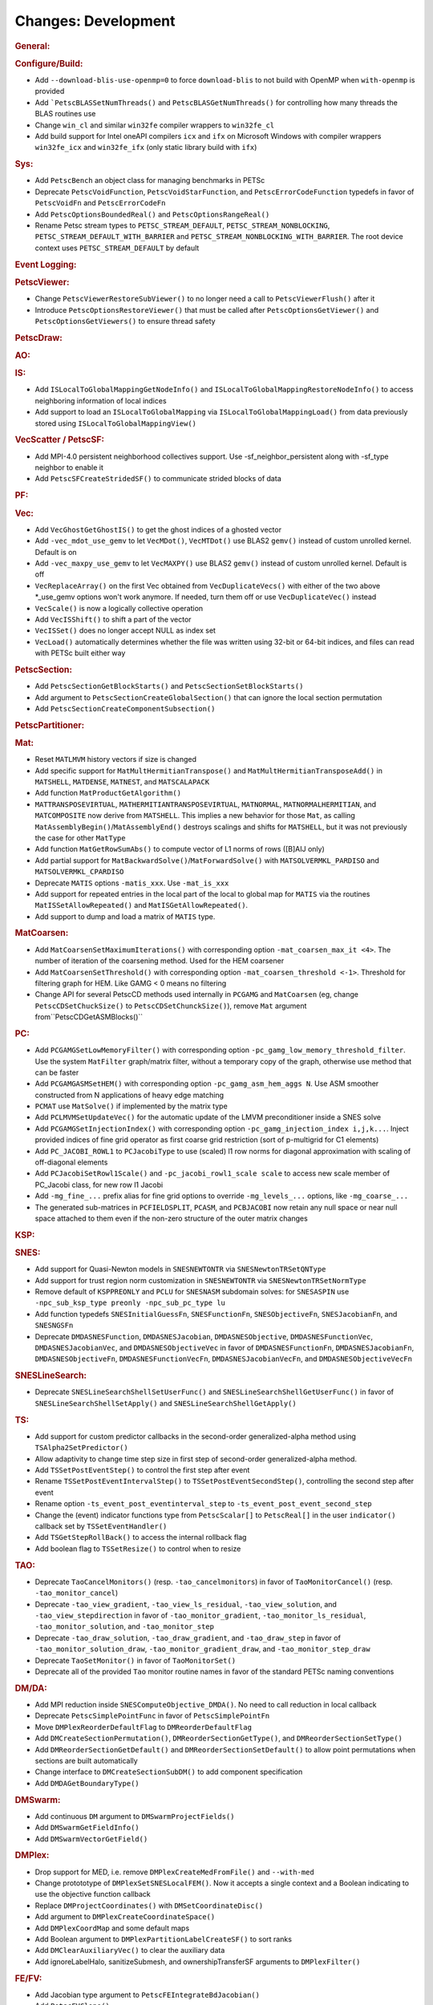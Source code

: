 ====================
Changes: Development
====================

..
   STYLE GUIDELINES:
   * Capitalize sentences
   * Use imperative, e.g., Add, Improve, Change, etc.
   * Don't use a period (.) at the end of entries
   * If multiple sentences are needed, use a period or semicolon to divide sentences, but not at the end of the final sentence

.. rubric:: General:

.. rubric:: Configure/Build:

- Add ``--download-blis-use-openmp=0`` to force ``download-blis`` to not build with OpenMP when ``with-openmp`` is provided
- Add ```PetscBLASSetNumThreads()`` and ``PetscBLASGetNumThreads()`` for controlling how many threads the BLAS routines use
- Change ``win_cl`` and similar ``win32fe`` compiler wrappers to ``win32fe_cl``
- Add build support for Intel oneAPI compilers ``icx`` and ``ifx`` on Microsoft Windows with compiler wrappers ``win32fe_icx`` and ``win32fe_ifx`` (only static library build with ``ifx``)

.. rubric:: Sys:

- Add ``PetscBench`` an object class for managing benchmarks in PETSc
- Deprecate ``PetscVoidFunction``, ``PetscVoidStarFunction``, and ``PetscErrorCodeFunction`` typedefs in favor of
  ``PetscVoidFn`` and ``PetscErrorCodeFn``
- Add ``PetscOptionsBoundedReal()`` and ``PetscOptionsRangeReal()``
- Rename Petsc stream types to ``PETSC_STREAM_DEFAULT``, ``PETSC_STREAM_NONBLOCKING``, ``PETSC_STREAM_DEFAULT_WITH_BARRIER`` and ``PETSC_STREAM_NONBLOCKING_WITH_BARRIER``. The root device context uses ``PETSC_STREAM_DEFAULT`` by default

.. rubric:: Event Logging:

.. rubric:: PetscViewer:

- Change ``PetscViewerRestoreSubViewer()`` to no longer need a call to ``PetscViewerFlush()`` after it
- Introduce ``PetscOptionsRestoreViewer()`` that must be called after ``PetscOptionsGetViewer()`` and ``PetscOptionsGetViewers()``
  to ensure thread safety

.. rubric:: PetscDraw:

.. rubric:: AO:

.. rubric:: IS:

- Add ``ISLocalToGlobalMappingGetNodeInfo()`` and ``ISLocalToGlobalMappingRestoreNodeInfo()`` to access neighboring information of local indices
- Add support to load an ``ISLocalToGlobalMapping`` via ``ISLocalToGlobalMappingLoad()`` from data previously stored using ``ISLocalToGlobalMappingView()``

.. rubric:: VecScatter / PetscSF:

- Add MPI-4.0 persistent neighborhood collectives support. Use -sf_neighbor_persistent along with -sf_type neighbor to enable it
- Add ``PetscSFCreateStridedSF()`` to communicate strided blocks of data

.. rubric:: PF:

.. rubric:: Vec:

- Add ``VecGhostGetGhostIS()`` to get the ghost indices of a ghosted vector
- Add ``-vec_mdot_use_gemv`` to let ``VecMDot()``, ``VecMTDot()``  use BLAS2 ``gemv()`` instead of custom unrolled kernel. Default is on
- Add ``-vec_maxpy_use_gemv`` to let ``VecMAXPY()`` use BLAS2 ``gemv()`` instead of custom unrolled kernel. Default is off
- ``VecReplaceArray()`` on the first Vec obtained from ``VecDuplicateVecs()`` with either of the two above \*_use_gemv options won't work anymore. If needed, turn them off or use ``VecDuplicateVec()`` instead
- ``VecScale()`` is now a logically collective operation
- Add ``VecISShift()`` to shift a part of the vector
- ``VecISSet()`` does no longer accept NULL as index set
- ``VecLoad()`` automatically determines whether the file was written using 32-bit or 64-bit indices, and files can read with PETSc built either way

.. rubric:: PetscSection:

- Add ``PetscSectionGetBlockStarts()`` and ``PetscSectionSetBlockStarts()``
- Add argument to ``PetscSectionCreateGlobalSection()`` that can ignore the local section permutation
- Add ``PetscSectionCreateComponentSubsection()``

.. rubric:: PetscPartitioner:

.. rubric:: Mat:

- Reset ``MATLMVM`` history vectors if size is changed
- Add specific support for ``MatMultHermitianTranspose()`` and ``MatMultHermitianTransposeAdd()`` in ``MATSHELL``, ``MATDENSE``, ``MATNEST``, and ``MATSCALAPACK``
- Add function ``MatProductGetAlgorithm()``
- ``MATTRANSPOSEVIRTUAL``, ``MATHERMITIANTRANSPOSEVIRTUAL``, ``MATNORMAL``, ``MATNORMALHERMITIAN``, and ``MATCOMPOSITE`` now derive from ``MATSHELL``. This implies a new behavior for those ``Mat``, as calling ``MatAssemblyBegin()``/``MatAssemblyEnd()`` destroys scalings and shifts for ``MATSHELL``, but it was not previously the case for other ``MatType``
- Add function ``MatGetRowSumAbs()`` to compute vector of L1 norms of rows ([B]AIJ only)
- Add partial support for ``MatBackwardSolve()``/``MatForwardSolve()`` with ``MATSOLVERMKL_PARDISO`` and ``MATSOLVERMKL_CPARDISO``
- Deprecate ``MATIS`` options ``-matis_xxx``. Use ``-mat_is_xxx``
- Add support for repeated entries in the local part of the local to global map for ``MATIS`` via the routines ``MatISSetAllowRepeated()`` and ``MatISGetAllowRepeated()``.
- Add support to dump and load a matrix of ``MATIS`` type.

.. rubric:: MatCoarsen:

- Add ``MatCoarsenSetMaximumIterations()`` with corresponding option ``-mat_coarsen_max_it <4>``. The number of iteration of the coarsening method. Used for the HEM coarsener
- Add ``MatCoarsenSetThreshold()`` with corresponding option ``-mat_coarsen_threshold <-1>``. Threshold for filtering graph for HEM. Like GAMG < 0 means no filtering
- Change API for several PetscCD methods used internally in ``PCGAMG`` and ``MatCoarsen`` (eg, change ``PetscCDSetChuckSize()`` to ``PetscCDSetChunckSize()``), remove ``Mat`` argument from``PetscCDGetASMBlocks()``

.. rubric:: PC:

- Add ``PCGAMGSetLowMemoryFilter()`` with corresponding option ``-pc_gamg_low_memory_threshold_filter``. Use the system ``MatFilter`` graph/matrix filter, without a temporary copy of the graph, otherwise use method that can be faster
- Add ``PCGAMGASMSetHEM()`` with corresponding option ``-pc_gamg_asm_hem_aggs N``. Use ASM smoother constructed from N applications of heavy edge matching
- ``PCMAT`` use ``MatSolve()`` if implemented by the matrix type
- Add ``PCLMVMSetUpdateVec()`` for the automatic update of the LMVM preconditioner inside a SNES solve
- Add ``PCGAMGSetInjectionIndex()`` with corresponding option ``-pc_gamg_injection_index i,j,k...``. Inject provided indices of fine grid operator as first coarse grid restriction (sort of p-multigrid for C1 elements)
- Add ``PC_JACOBI_ROWL1`` to ``PCJacobiType`` to use (scaled) l1 row norms for diagonal approximation with scaling of off-diagonal elements
- Add ``PCJacobiSetRowl1Scale()`` and ``-pc_jacobi_rowl1_scale scale`` to access new scale member of PC_Jacobi class, for new row l1 Jacobi
- Add ``-mg_fine_...`` prefix alias for fine grid options to override ``-mg_levels_...`` options, like ``-mg_coarse_...``
- The generated sub-matrices in ``PCFIELDSPLIT``, ``PCASM``, and ``PCBJACOBI`` now retain any null space or near null space attached to them even if the non-zero structure of the outer matrix changes

.. rubric:: KSP:

.. rubric:: SNES:

- Add support for Quasi-Newton models in ``SNESNEWTONTR`` via ``SNESNewtonTRSetQNType``
- Add support for trust region norm customization in ``SNESNEWTONTR`` via ``SNESNewtonTRSetNormType``
- Remove default of ``KSPPREONLY`` and ``PCLU`` for ``SNESNASM`` subdomain solves: for ``SNESASPIN`` use ``-npc_sub_ksp_type preonly -npc_sub_pc_type lu``
- Add function typedefs ``SNESInitialGuessFn``, ``SNESFunctionFn``, ``SNESObjectiveFn``, ``SNESJacobianFn``, and ``SNESNGSFn``
- Deprecate ``DMDASNESFunction``, ``DMDASNESJacobian``, ``DMDASNESObjective``, ``DMDASNESFunctionVec``, ``DMDASNESJacobianVec``, and ``DMDASNESObjectiveVec``
  in favor of ``DMDASNESFunctionFn``, ``DMDASNESJacobianFn``, ``DMDASNESObjectiveFn``, ``DMDASNESFunctionVecFn``, ``DMDASNESJacobianVecFn``, and ``DMDASNESObjectiveVecFn``

.. rubric:: SNESLineSearch:

- Deprecate ``SNESLineSearchShellSetUserFunc()`` and ``SNESLineSearchShellGetUserFunc()`` in favor of ``SNESLineSearchShellSetApply()`` and ``SNESLineSearchShellGetApply()``

.. rubric:: TS:

- Add support for custom predictor callbacks in the second-order generalized-alpha method using ``TSAlpha2SetPredictor()``
- Allow adaptivity to change time step size in first step of second-order generalized-alpha method.
- Add ``TSSetPostEventStep()`` to control the first step after event
- Rename ``TSSetPostEventIntervalStep()`` to ``TSSetPostEventSecondStep()``, controlling the second step after event
- Rename option ``-ts_event_post_eventinterval_step`` to ``-ts_event_post_event_second_step``
- Change the (event) indicator functions type from ``PetscScalar[]`` to ``PetscReal[]`` in the user ``indicator()`` callback set by ``TSSetEventHandler()``
- Add ``TSGetStepRollBack()`` to access the internal rollback flag
- Add boolean flag to ``TSSetResize()`` to control when to resize

.. rubric:: TAO:

- Deprecate ``TaoCancelMonitors()`` (resp. ``-tao_cancelmonitors``) in favor of ``TaoMonitorCancel()`` (resp. ``-tao_monitor_cancel``)
- Deprecate ``-tao_view_gradient``, ``-tao_view_ls_residual``, ``-tao_view_solution``, and ``-tao_view_stepdirection`` in favor of
  ``-tao_monitor_gradient``, ``-tao_monitor_ls_residual``, ``-tao_monitor_solution``, and ``-tao_monitor_step``
- Deprecate ``-tao_draw_solution``, ``-tao_draw_gradient``, and ``-tao_draw_step`` in favor of ``-tao_monitor_solution_draw``, ``-tao_monitor_gradient_draw``, and ``-tao_monitor_step_draw``
- Deprecate ``TaoSetMonitor()`` in favor of ``TaoMonitorSet()``
- Deprecate all of the provided ``Tao`` monitor routine names in favor of the standard PETSc naming conventions

.. rubric:: DM/DA:

- Add MPI reduction inside ``SNESComputeObjective_DMDA()``. No need to call reduction in local callback
- Deprecate ``PetscSimplePointFunc`` in favor of ``PetscSimplePointFn``
- Move ``DMPlexReorderDefaultFlag`` to ``DMReorderDefaultFlag``
- Add ``DMCreateSectionPermutation()``, ``DMReorderSectionGetType()``, and ``DMReorderSectionSetType()``
- Add ``DMReorderSectionGetDefault()`` and ``DMReorderSectionSetDefault()`` to allow point permutations when sections are built automatically
- Change interface to ``DMCreateSectionSubDM()`` to add component specification
- Add ``DMDAGetBoundaryType()``

.. rubric:: DMSwarm:

- Add continuous ``DM`` argument to ``DMSwarmProjectFields()``
- Add ``DMSwarmGetFieldInfo()``
- Add ``DMSwarmVectorGetField()``

.. rubric:: DMPlex:

- Drop support for MED, i.e. remove ``DMPlexCreateMedFromFile()`` and ``--with-med``
- Change protototype of ``DMPlexSetSNESLocalFEM()``. Now it accepts a single context and a Boolean indicating to use the objective function callback
- Replace ``DMProjectCoordinates()`` with ``DMSetCoordinateDisc()``
- Add argument to ``DMPlexCreateCoordinateSpace()``
- Add ``DMPlexCoordMap`` and some default maps
- Add Boolean argument to ``DMPlexPartitionLabelCreateSF()`` to sort ranks
- Add ``DMClearAuxiliaryVec()`` to clear the auxiliary data
- Add ignoreLabelHalo, sanitizeSubmesh, and ownershipTransferSF arguments to ``DMPlexFilter()``

.. rubric:: FE/FV:

- Add Jacobian type argument to ``PetscFEIntegrateBdJacobian()``
- Add ``PetscFVClone()``
- Add ``PetscFVCreateDualSpace()``

.. rubric:: DMNetwork:

.. rubric:: DMStag:

- Add support for ``DMLocalToLocalBegin()`` and ``DMLocalToLocalEnd()``
- Add ``DMStagSetRefinementFactor()`` and ``DMStagGetRefinementFactor()`` to set and get the refinement ratio
- Add support for arbitrary refinement ratio and degree of freedom in interpolation and restriction

.. rubric:: DT:

- Add ``PetscDSUpdateBoundaryLabels()``

.. rubric:: Fortran:
